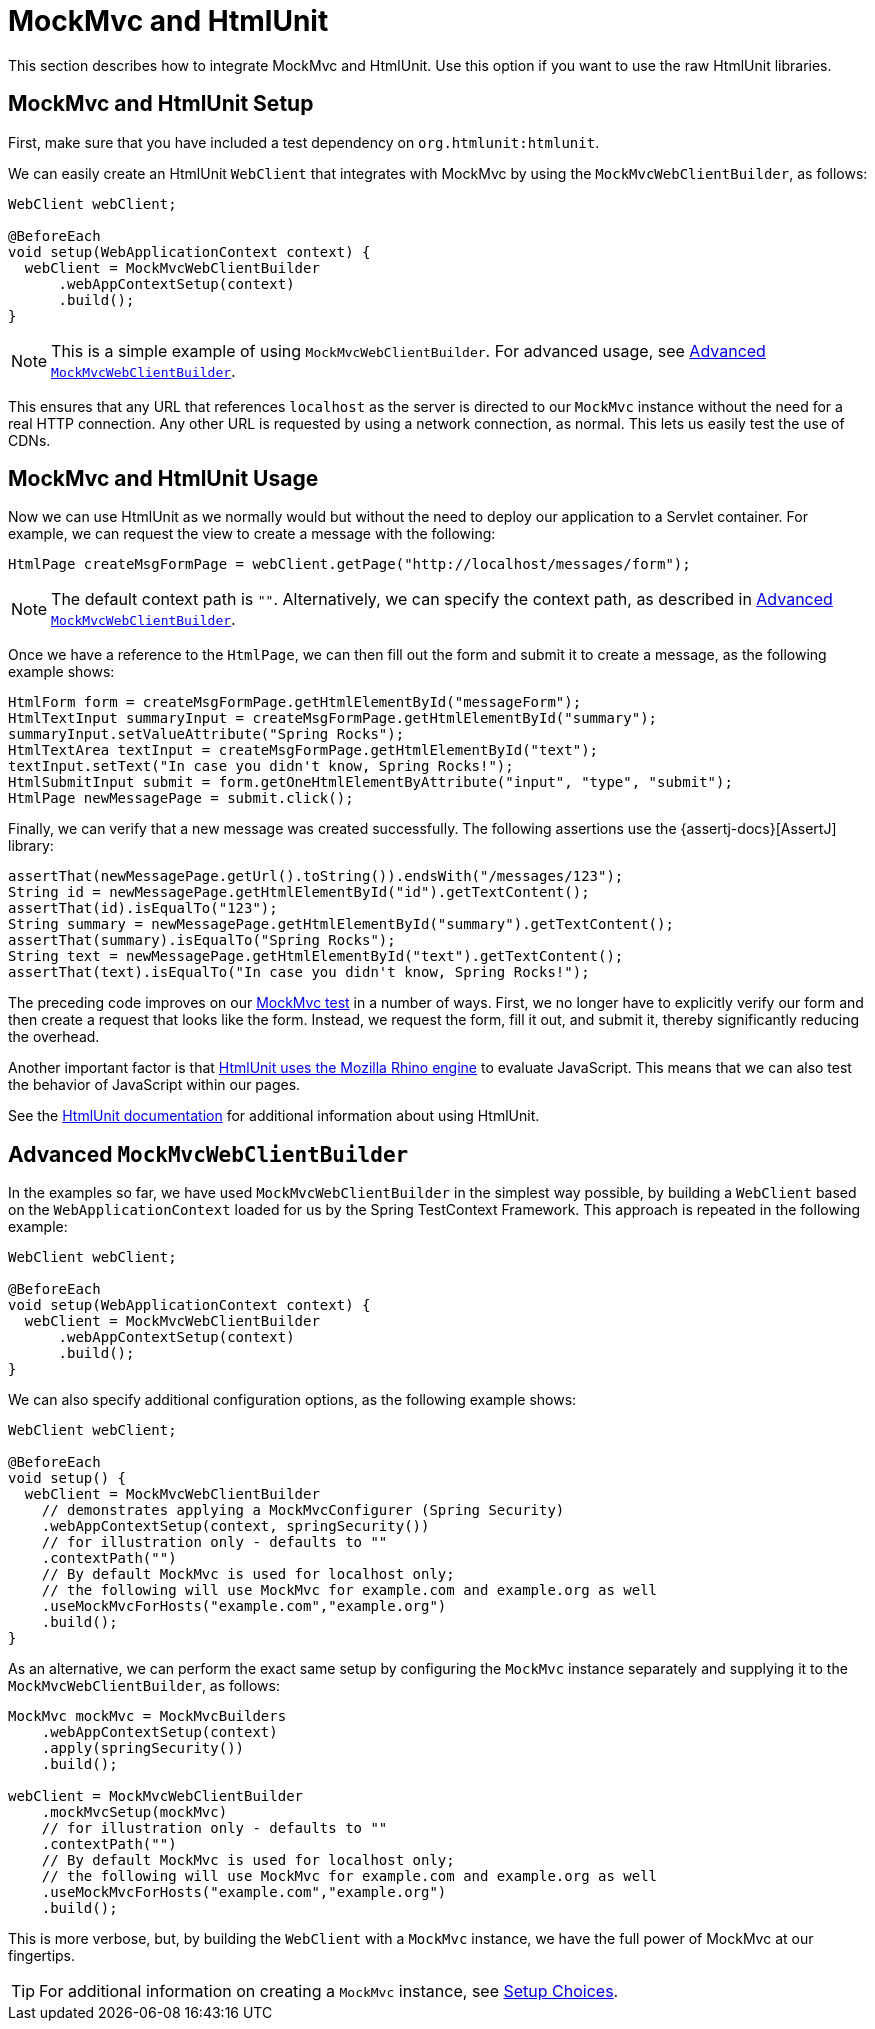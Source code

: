 [[spring-mvc-test-server-htmlunit-mah]]
= MockMvc and HtmlUnit

This section describes how to integrate MockMvc and HtmlUnit. Use this option if you want
to use the raw HtmlUnit libraries.

[[spring-mvc-test-server-htmlunit-mah-setup]]
== MockMvc and HtmlUnit Setup

First, make sure that you have included a test dependency on
`org.htmlunit:htmlunit`.

We can easily create an HtmlUnit `WebClient` that integrates with MockMvc by using the
`MockMvcWebClientBuilder`, as follows:

[source,java,indent=0,subs="verbatim,quotes",role="primary"]
----
WebClient webClient;

@BeforeEach
void setup(WebApplicationContext context) {
  webClient = MockMvcWebClientBuilder
      .webAppContextSetup(context)
      .build();
}
----

NOTE: This is a simple example of using `MockMvcWebClientBuilder`. For advanced usage,
see xref:testing/spring-mvc-test-framework/server-htmlunit/mah.adoc#spring-mvc-test-server-htmlunit-mah-advanced-builder[Advanced `MockMvcWebClientBuilder`].

This ensures that any URL that references `localhost` as the server is directed to our
`MockMvc` instance without the need for a real HTTP connection. Any other URL is
requested by using a network connection, as normal. This lets us easily test the use of
CDNs.

[[spring-mvc-test-server-htmlunit-mah-usage]]
== MockMvc and HtmlUnit Usage

Now we can use HtmlUnit as we normally would but without the need to deploy our
application to a Servlet container. For example, we can request the view to create a
message with the following:

[source,java,indent=0,subs="verbatim,quotes",role="primary"]
----
	HtmlPage createMsgFormPage = webClient.getPage("http://localhost/messages/form");
----

NOTE: The default context path is `""`. Alternatively, we can specify the context path,
as described in xref:testing/spring-mvc-test-framework/server-htmlunit/mah.adoc#spring-mvc-test-server-htmlunit-mah-advanced-builder[Advanced `MockMvcWebClientBuilder`].

Once we have a reference to the `HtmlPage`, we can then fill out the form and submit it
to create a message, as the following example shows:

[source,java,indent=0,subs="verbatim,quotes",role="primary"]
----
	HtmlForm form = createMsgFormPage.getHtmlElementById("messageForm");
	HtmlTextInput summaryInput = createMsgFormPage.getHtmlElementById("summary");
	summaryInput.setValueAttribute("Spring Rocks");
	HtmlTextArea textInput = createMsgFormPage.getHtmlElementById("text");
	textInput.setText("In case you didn't know, Spring Rocks!");
	HtmlSubmitInput submit = form.getOneHtmlElementByAttribute("input", "type", "submit");
	HtmlPage newMessagePage = submit.click();
----

Finally, we can verify that a new message was created successfully. The following
assertions use the {assertj-docs}[AssertJ] library:

[source,java,indent=0,subs="verbatim,quotes",role="primary"]
----
	assertThat(newMessagePage.getUrl().toString()).endsWith("/messages/123");
	String id = newMessagePage.getHtmlElementById("id").getTextContent();
	assertThat(id).isEqualTo("123");
	String summary = newMessagePage.getHtmlElementById("summary").getTextContent();
	assertThat(summary).isEqualTo("Spring Rocks");
	String text = newMessagePage.getHtmlElementById("text").getTextContent();
	assertThat(text).isEqualTo("In case you didn't know, Spring Rocks!");
----


The preceding code improves on our
xref:testing/spring-mvc-test-framework/server-htmlunit/why.adoc#spring-mvc-test-server-htmlunit-mock-mvc-test[MockMvc test] in a number of ways.
First, we no longer have to explicitly verify our form and then create a request that
looks like the form. Instead, we request the form, fill it out, and submit it, thereby
significantly reducing the overhead.

Another important factor is that https://htmlunit.sourceforge.io/javascript.html[HtmlUnit
uses the Mozilla Rhino engine] to evaluate JavaScript. This means that we can also test
the behavior of JavaScript within our pages.

See the https://htmlunit.sourceforge.io/gettingStarted.html[HtmlUnit documentation] for
additional information about using HtmlUnit.

[[spring-mvc-test-server-htmlunit-mah-advanced-builder]]
== Advanced `MockMvcWebClientBuilder`

In the examples so far, we have used `MockMvcWebClientBuilder` in the simplest way
possible, by building a `WebClient` based on the `WebApplicationContext` loaded for us by
the Spring TestContext Framework. This approach is repeated in the following example:

[source,java,indent=0,subs="verbatim,quotes",role="primary"]
----
WebClient webClient;

@BeforeEach
void setup(WebApplicationContext context) {
  webClient = MockMvcWebClientBuilder
      .webAppContextSetup(context)
      .build();
}
----


We can also specify additional configuration options, as the following example shows:

[source,java,indent=0,subs="verbatim,quotes",role="primary"]
----
WebClient webClient;

@BeforeEach
void setup() {
  webClient = MockMvcWebClientBuilder
    // demonstrates applying a MockMvcConfigurer (Spring Security)
    .webAppContextSetup(context, springSecurity())
    // for illustration only - defaults to ""
    .contextPath("")
    // By default MockMvc is used for localhost only;
    // the following will use MockMvc for example.com and example.org as well
    .useMockMvcForHosts("example.com","example.org")
    .build();
}
----

As an alternative, we can perform the exact same setup by configuring the `MockMvc`
instance separately and supplying it to the `MockMvcWebClientBuilder`, as follows:

[source,java,indent=0,subs="verbatim,quotes",role="primary"]
----
MockMvc mockMvc = MockMvcBuilders
    .webAppContextSetup(context)
    .apply(springSecurity())
    .build();

webClient = MockMvcWebClientBuilder
    .mockMvcSetup(mockMvc)
    // for illustration only - defaults to ""
    .contextPath("")
    // By default MockMvc is used for localhost only;
    // the following will use MockMvc for example.com and example.org as well
    .useMockMvcForHosts("example.com","example.org")
    .build();
----


This is more verbose, but, by building the `WebClient` with a `MockMvc` instance, we have
the full power of MockMvc at our fingertips.

TIP: For additional information on creating a `MockMvc` instance, see
xref:testing/spring-mvc-test-framework/server-setup-options.adoc[Setup Choices].

